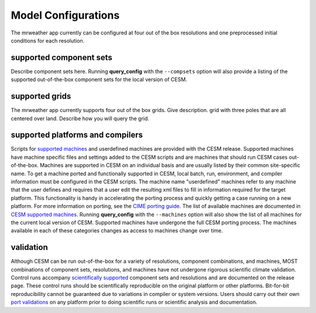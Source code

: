 .. _configurations:

======================
Model Configurations
======================

The mrweather app currently can be configured at four out of the box resolutions
and one preprocessed initial conditions for each resolution.


supported component sets
----------------------------

Describe component sets here. Running **query_config**
with the ``--compsets`` option will also provide a listing of the
supported out-of-the-box component sets for the local version of CESM.


supported grids
---------------

The mrweather app currently supports four out of the box grids. Give description.
grid with three poles that are all centered over land.
Describe how you will query the grid.


supported platforms and compilers
---------------------------------

Scripts for `supported machines
<http://www.cesm.ucar.edu/models/cesm2/cesm/machines.html>`_ and
userdefined machines are provided with the CESM release. Supported
machines have machine specific files and settings added to the CESM
scripts and are machines that should run CESM cases
out-of-the-box. Machines are supported in CESM on an individual basis
and are usually listed by their common site-specific name. To get a
machine ported and functionally supported in CESM, local batch, run,
environment, and compiler information must be configured in the CESM
scripts. The machine name "userdefined" machines refer to any machine
that the user defines and requires that a user edit the resulting xml
files to fill in information required for the target platform. This
functionality is handy in accelerating the porting process and quickly
getting a case running on a new platform. For more information on
porting, see the `CIME porting guide
<http://esmci.github.io/cime/users_guide/porting-cime.html>`_.  The
list of available machines are documented in `CESM supported machines
<http://www.cesm.ucar.edu/models/cesm2/cesm/machines.html>`_.
Running **query_config** with the ``--machines`` option will also show
the list of all machines for the current local version of
CESM. Supported machines have undergone the full CESM porting
process. The machines available in each of these categories changes as
access to machines change over time.


validation
----------

Although CESM can be run out-of-the-box for a variety of resolutions,
component combinations, and machines, MOST combinations of component
sets, resolutions, and machines have not undergone rigorous scientific
climate validation. Control runs accompany `scientifically supported
<http://www.cesm.ucar.edu/models/scientifically-supported.html>`_
component sets and resolutions and are documented on the release page.
These control runs should be scientifically reproducible on the
original platform or other platforms. Bit-for-bit reproducibility
cannot be guaranteed due to variations in compiler or system
versions. Users should carry out their own `port validations
<http://esmci.github.io/cime/users_guide/porting-cime.html#validating-your-port>`_
on any platform prior to doing scientific runs or scientific analysis
and documentation.
